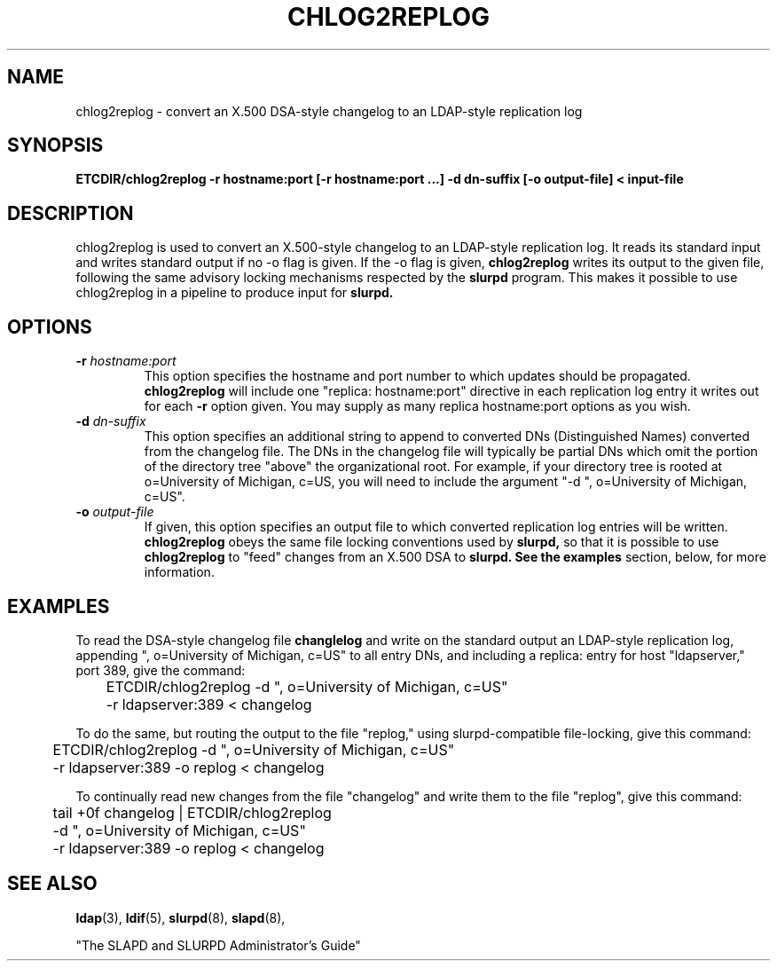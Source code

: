 .TH CHLOG2REPLOG 8C "26 April 1996" "U-M LDAP LDVERSION"
.SH NAME
chlog2replog \- convert an X.500 DSA-style changelog to an LDAP-style
replication log
.SH SYNOPSIS
.B ETCDIR/chlog2replog
.B \-r hostname:port [\-r hostname:port ...]
.B \-d dn\-suffix [\-o output\-file] < input\-file
.LP
.SH DESCRIPTION
.LP
chlog2replog is used to convert an X.500\-style changelog to an
LDAP\-style replication log.  It reads its standard input and
writes standard output if no \-o flag is given.  If the \-o flag
is given,
.B chlog2replog
writes its output to the given file, following
the same advisory locking mechanisms respected by the
.B slurpd
program.  This makes it possible to use chlog2replog in a pipeline
to produce input for
.B slurpd.

.SH OPTIONS
.TP
.BI \-r " hostname:port"
This option specifies the hostname and port number to which updates
should be propagated. 
.B chlog2replog
will include one "replica: hostname:port" directive in each replication
log entry it writes out for each
.B \-r
option given.  You may supply as many replica hostname:port options as
you wish.
.TP
.BI \-d " dn\-suffix"
This option specifies an additional string to append to converted
DNs (Distinguished Names) converted from the changelog file.  The
DNs in the changelog file will typically be partial DNs which omit
the portion of the directory tree "above" the organizational root.
For example, if your directory tree is rooted at o=University of
Michigan, c=US, you will need to include the argument
"\-d ", o=University of Michigan, c=US".
.TP
.BI \-o " output\-file"
If given, this option specifies an output file to which converted
replication log entries will be written.
.B chlog2replog
obeys the same file locking conventions used by
.B slurpd,
so that it is possible to use
.B chlog2replog
to "feed" changes from an X.500 DSA to
.B slurpd.  See the
.B examples
section, below, for more information.
.SH EXAMPLES
To read the DSA-style changelog file
.BR changlelog
and write on the standard output an LDAP-style replication log,
appending ", o=University of Michigan, c=US" to all entry
DNs, and including a replica: entry for host "ldapserver," port
389, give the command:
.LP
.nf
.ft tt
	ETCDIR/chlog2replog -d ", o=University of Michigan, c=US"
	-r ldapserver:389 < changelog
.ft
.fi
.LP
To do the same, but routing the output to the file "replog," using
slurpd\-compatible file\-locking,
give this command:
.LP
.nf
.ft tt
	ETCDIR/chlog2replog -d ", o=University of Michigan, c=US"
	-r ldapserver:389 -o replog < changelog
.ft
.fi
.LP
To continually read new changes from the file "changelog" and write
them to the file "replog",
give this command:
.LP
.nf
.ft tt
	tail +0f changelog  | ETCDIR/chlog2replog
	-d ", o=University of Michigan, c=US"
	-r ldapserver:389 -o replog < changelog
.ft
.fi

.LP
.SH "SEE ALSO"
.BR ldap (3),
.BR ldif (5),
.BR slurpd (8),
.BR slapd (8),
.LP
"The SLAPD and SLURPD Administrator's Guide"

